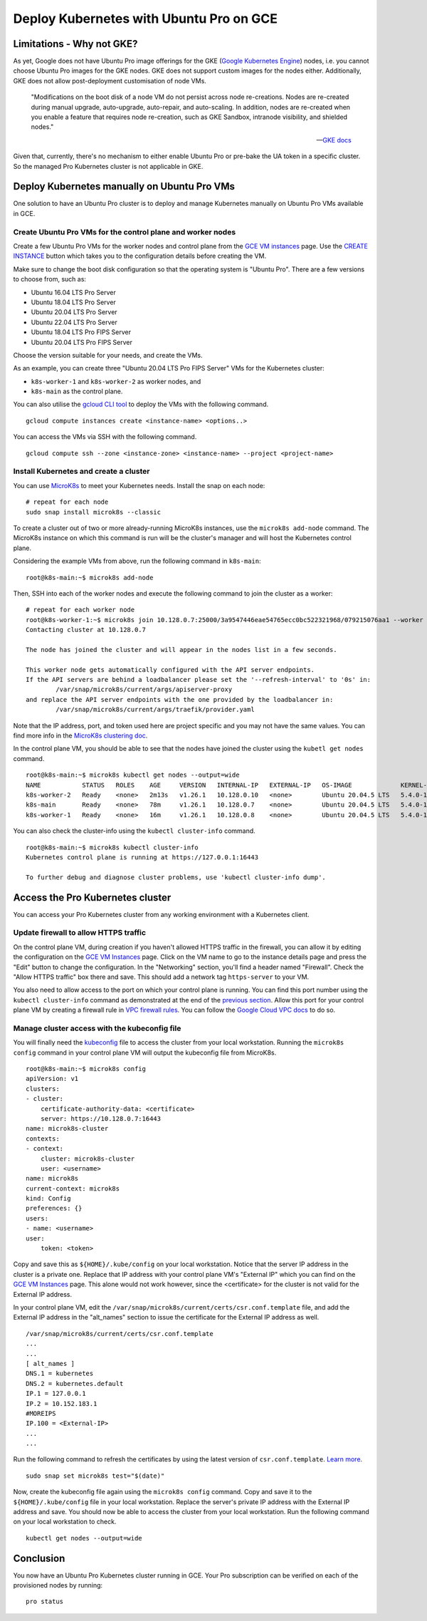 Deploy Kubernetes with Ubuntu Pro on GCE
========================================


Limitations - Why not GKE?
--------------------------

As yet, Google does not have Ubuntu Pro image offerings for the GKE
(`Google Kubernetes Engine <https://cloud.google.com/kubernetes-engine>`_)
nodes, i.e. you cannot choose Ubuntu Pro images for the GKE nodes. GKE does not
support custom images for the nodes either. Additionally, GKE does not allow
post-deployment customisation of node VMs.

	"Modifications on the boot disk of a node VM do not persist across node re-creations.
	Nodes are re-created during manual upgrade, auto-upgrade, auto-repair, and auto-scaling.
	In addition, nodes are re-created when you enable a feature that requires node re-creation,
	such as GKE Sandbox, intranode visibility, and shielded nodes."

	-- `GKE docs <https://cloud.google.com/kubernetes-engine/docs/concepts/node-images#modifications>`_

Given that, currently, there's no mechanism to either enable Ubuntu Pro or pre-bake the UA token
in a specific cluster. So the managed Pro Kubernetes cluster is not applicable in GKE.


Deploy Kubernetes manually on Ubuntu Pro VMs
--------------------------------------------

One solution to have an Ubuntu Pro cluster is to deploy and manage Kubernetes manually on
Ubuntu Pro VMs available in GCE.

Create Ubuntu Pro VMs for the control plane and worker nodes
~~~~~~~~~~~~~~~~~~~~~~~~~~~~~~~~~~~~~~~~~~~~~~~~~~~~~~~~~~~~

Create a few Ubuntu Pro VMs for the worker nodes and control plane from the
`GCE VM instances <https://console.cloud.google.com/compute/instances>`_ page.
Use the `CREATE INSTANCE <https://console.cloud.google.com/compute/instancesAdd>`_ button
which takes you to the configuration details before creating the VM.

Make sure to change the boot disk configuration so that the operating system
is "Ubuntu Pro". There are a few versions to choose from, such as:

- Ubuntu 16.04 LTS Pro Server
- Ubuntu 18.04 LTS Pro Server
- Ubuntu 20.04 LTS Pro Server
- Ubuntu 22.04 LTS Pro Server
- Ubuntu 18.04 LTS Pro FIPS Server
- Ubuntu 20.04 LTS Pro FIPS Server

Choose the version suitable for your needs, and create the VMs.

As an example, you can create three "Ubuntu 20.04 LTS Pro FIPS Server" VMs for the Kubernetes cluster:

- ``k8s-worker-1`` and ``k8s-worker-2`` as worker nodes, and
- ``k8s-main`` as the control plane.

You can also utilise the `gcloud CLI tool <https://cloud.google.com/sdk/gcloud>`_ to deploy the VMs
with the following command.

::

	gcloud compute instances create <instance-name> <options..>

You can access the VMs via SSH with the following command.

::

	gcloud compute ssh --zone <instance-zone> <instance-name> --project <project-name>

Install Kubernetes and create a cluster
~~~~~~~~~~~~~~~~~~~~~~~~~~~~~~~~~~~~~~~

You can use `MicroK8s <https://microk8s.io/>`_ to meet your Kubernetes needs.
Install the snap on each node:

::

	# repeat for each node
	sudo snap install microk8s --classic

To create a cluster out of two or more already-running MicroK8s instances, use the
``microk8s add-node`` command. The MicroK8s instance on which this command is run
will be the cluster's manager and will host the Kubernetes control plane.

Considering the example VMs from above, run the following command in ``k8s-main``::
 
	root@k8s-main:~$ microk8s add-node
	
Then, SSH into each of the worker nodes and execute the following command to join the cluster as a worker::

	# repeat for each worker node
	root@k8s-worker-1:~$ microk8s join 10.128.0.7:25000/3a9547446eae54765ecc0bc522321968/079215076aa1 --worker
	Contacting cluster at 10.128.0.7

	The node has joined the cluster and will appear in the nodes list in a few seconds.

	This worker node gets automatically configured with the API server endpoints.
	If the API servers are behind a loadbalancer please set the '--refresh-interval' to '0s' in:
		/var/snap/microk8s/current/args/apiserver-proxy
	and replace the API server endpoints with the one provided by the loadbalancer in:
		/var/snap/microk8s/current/args/traefik/provider.yaml

Note that the IP address, port, and token used here are project specific and 
you may not have the same values. You can find more info in the 
`MicroK8s clustering doc <https://microk8s.io/docs/clustering>`_.

In the control plane VM, you should be able to see that the nodes have joined the cluster using
the ``kubetl get nodes`` command.

::

	root@k8s-main:~$ microk8s kubectl get nodes --output=wide
	NAME           STATUS   ROLES    AGE     VERSION   INTERNAL-IP   EXTERNAL-IP   OS-IMAGE             KERNEL-VERSION        CONTAINER-RUNTIME
	k8s-worker-2   Ready    <none>   2m13s   v1.26.1   10.128.0.10   <none>        Ubuntu 20.04.5 LTS   5.4.0-1021-gcp-fips   containerd://1.6.8
	k8s-main       Ready    <none>   78m     v1.26.1   10.128.0.7    <none>        Ubuntu 20.04.5 LTS   5.4.0-1021-gcp-fips   containerd://1.6.8
	k8s-worker-1   Ready    <none>   16m     v1.26.1   10.128.0.8    <none>        Ubuntu 20.04.5 LTS   5.4.0-1021-gcp-fips   containerd://1.6.8

You can also check the cluster-info using the ``kubectl cluster-info`` command.

::

	root@k8s-main:~$ microk8s kubectl cluster-info
	Kubernetes control plane is running at https://127.0.0.1:16443

	To further debug and diagnose cluster problems, use 'kubectl cluster-info dump'.


Access the Pro Kubernetes cluster
---------------------------------

You can access your Pro Kubernetes cluster from any working environment with a Kubernetes
client.

Update firewall to allow HTTPS traffic
~~~~~~~~~~~~~~~~~~~~~~~~~~~~~~~~~~~~~~

On the control plane VM, during creation if you haven't allowed HTTPS traffic in the firewall, 
you can allow it by editing the configuration on the `GCE VM Instances`_ page. Click on the VM name to go
to the instance details page and press the "Edit" button to change the configuration.
In the "Networking" section, you'll find a header named "Firewall". Check the "Allow
HTTPS traffic" box there and save. This should add a network tag ``https-server`` to your VM.

.. image:: deploy-kubernetes-with-ubuntu-pro-images/0_allow_https_traffic.png
   :align: center

You also need to allow access to the port on which your control plane is running. 
You can find this port number using the ``kubectl cluster-info``
command as demonstrated at the end of the `previous section <#install-kubernetes-and-create-a-cluster>`_.
Allow this port for your control plane VM by creating a firewall rule in
`VPC firewall rules <https://console.cloud.google.com/networking/firewalls/list>`_.
You can follow the `Google Cloud VPC docs <https://cloud.google.com/vpc/docs/using-firewalls>`_
to do so.

Manage cluster access with the kubeconfig file
~~~~~~~~~~~~~~~~~~~~~~~~~~~~~~~~~~~~~~~~~~~~~~

You will finally need the
`kubeconfig <https://kubernetes.io/docs/concepts/configuration/organize-cluster-access-kubeconfig/>`_
file to access the cluster from your local workstation. Running the ``microk8s config`` command in
your control plane VM will output the kubeconfig file from MicroK8s.

::

	root@k8s-main:~$ microk8s config
	apiVersion: v1
	clusters:
	- cluster:
	    certificate-authority-data: <certificate>
	    server: https://10.128.0.7:16443
	name: microk8s-cluster
	contexts:
	- context:
	    cluster: microk8s-cluster
	    user: <username>
	name: microk8s
	current-context: microk8s
	kind: Config
	preferences: {}
	users:
	- name: <username>
	user:
	    token: <token>

Copy and save this as ``${HOME}/.kube/config`` on your local workstation. Notice that the server
IP address in the cluster is a private one. Replace that IP address with your control plane VM's "External IP"
which you can find on the `GCE VM Instances`_ page. This alone would not work however, since the
<certificate> for the cluster is not valid for the External IP address.

In your control plane VM, edit the ``/var/snap/microk8s/current/certs/csr.conf.template`` file,
and add the External IP address in the "alt_names" section to issue the certificate for the External
IP address as well.

::

	/var/snap/microk8s/current/certs/csr.conf.template
	...
	...
	[ alt_names ]
	DNS.1 = kubernetes
	DNS.2 = kubernetes.default
	IP.1 = 127.0.0.1
	IP.2 = 10.152.183.1
	#MOREIPS
	IP.100 = <External-IP>
	...
	...

Run the following command to refresh the certificates by using the latest version of
``csr.conf.template``.
`Learn more <https://github.com/canonical/microk8s/issues/421#issuecomment-1420387408>`_.

::
	
	sudo snap set microk8s test="$(date)"

Now, create the kubeconfig file again using the ``microk8s config`` command. Copy and save it
to the ``${HOME}/.kube/config`` file in your local workstation. Replace the server's private IP
address with the External IP address and save. You should now be able to access the cluster from your local
workstation. Run the following command on your local workstation to check.

::

	kubectl get nodes --output=wide


Conclusion
----------

You now have an Ubuntu Pro Kubernetes cluster running in GCE. Your Pro subscription can be
verified on each of the provisioned nodes by running:

::

	pro status


